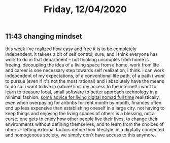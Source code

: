 #+TITLE: Friday, 12/04/2020
** 11:43 changing mindset
this week i've realized how easy and free it is to be completely independent. it takees a bit of self control, sure, and i think everyone has work to do in that department -- but thinking uncouples from home is freeing.
decoupling the idea of a living space from a home, work from life and career is one necessary step towards self realization, i think. i can work independent of my expectations, of a conventional life path, of a path i /want/ to pursue (even if it's not the most rational) and i absolutely have the means to do so.
i want to live in nature! limit my access to the internet! i want to learn to treasure local, small software to better approach technology in a minimal fashion.
[[https://www.reddit.com/r/digitalnomad/comments/k3gx9n/has_anyone_lived_full_time_digital_nomad_and/][some advice for living digital nomad full time]]
realistically, even when overpaying for airbnbs for rent month by month, finances often end up less expensive than establishing oneself in a large city. not having to keep things and enjoying the living spaces of others is a blessing, not a curse; one gets to enjoy how other people live their lives, to change their environments without defining themselves, and to learn from the choices of others -- letting external factors define their lifestyle. in a digitally connected and homogenous society, we simply don't have access to this anymore.

